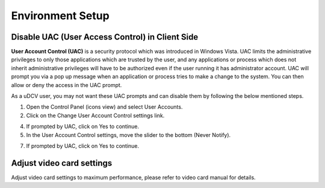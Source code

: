 **************************
Environment Setup  
**************************

Disable UAC (User Access Control) in Client Side
================================================

**User Account Control (UAC)** is a security protocol which was introduced in Windows Vista. UAC limits the administrative privileges to only those applications which are trusted by the user, and any applications or process which does not inherit administrative privileges will have to be authorized even if the user running it has administrator account. UAC will prompt you via a pop up message when an application or process tries to make a change to the system. You can then allow or deny the access in the UAC prompt.

As a uDCV user, you may not want these UAC prompts and can disable them by following the below mentioned steps.

1. Open the Control Panel (icons view) and select User Accounts.
2. Click on the Change User Account Control settings link.

.. image:: images/setup_1.png

4. If prompted by UAC, click on Yes to continue.
5. In the User Account Control settings, move the slider to the bottom (Never Notify).

.. image:: images/setup_2.png

7. If prompted by UAC, click on Yes to continue.

Adjust video card settings 
===========================
Adjust video card settings to maximum performance, please refer to video card manual for details.
